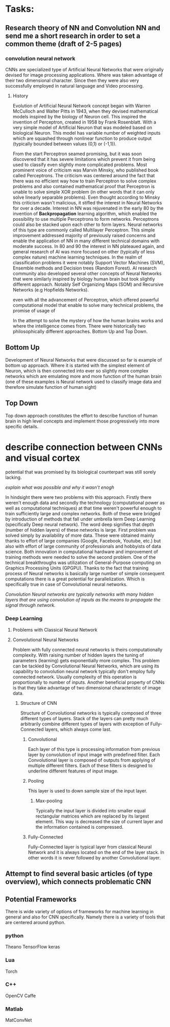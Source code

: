 * Tasks:
** Research theory of NN and Convolution NN and send me a short research in order to set a common theme (draft of 2-5 pages)
*** convolution neural network
    CNNs are specialized type of Artificial Neural Networks that were originally devised for image processing applications. Where was taken advantage of their two dimensional character. Since then they were also very successfully employed in natural language and Video processing.
**** History
Evolution of Artificial Neural Network concept began with Warren McCulloch and Walter Pitts in 1943, when they devised mathematical models inspired by the biology of Neuron cell. This inspired the invention of Perceptron, created in 1958 by Frank Rosenblatt. With a very simple model of Artificial Neuron that was modeled based on biological Neuron. This model has variable number of weighted inputs which are squashed through nonlinear function to produce output (typically bounded between values (0,1) or (-1,1)).

From the start Perceptron seamed promising, but it was soon discovered that it has severe limitations which prevent it from being used to classify even slightly more complicated problems. Most prominent voice of criticism was Marvin Minsky, who published book called Perceptrons. The criticism was centered around the fact that there was no efficient way how to train Perceptron to solve complex problems and also contained mathematical proof that Perceptron is unable to solve simple XOR problem (in other words that it can only solve linearly separable problems). Even thought according to Minsky this criticism wasn't malicious, it stifled the interest in Neural Networks for over a decade.
 Interest in NN was rejuvenated in the early 80 by the invention of *Backpropagation* learning algorithm, which enabled the possibility to use multiple Perceptrons to form networks. Perceptrons could also be stacked upon each other to form layers. Neural networks of this type are commonly called Multilayer Perceptron.
 This simple improvement addressed majority of previously raised concerns and enable the application of NN in many different technical domains with moderate success.
In 80 and 90 the interest in NN plateaued again, and general research of AI was more focused on other (typically of less complex nature) machine learning techniques. In the realm of classification problems it were notably Support Vector Machines (SVM), Ensemble methods and Decision trees (Random Forest). AI research community also developed several other concepts of Neural Networks that were similarly inspired by biology human brain but took slightly different approach. Notably Self Organizing Maps (SOM) and Recursive Networks (e.g Hopfields Networks).


even with all the advancement of Perceptron, which offered powerful computational model that enable to solve many technical problems, the promise of usage of

In the attempt to solve the mystery of how the human brains works and where the intelligence comes from. There were historically two philosophically different approaches. Bottom Up and Top Down.
** Bottom Up
   Development of Neural Networks that were discussed so far is example of bottom up approach. Where it is started with the simplest element of Neuron, which is then connected into ever so slightly more complex networks which are emulating more and more function of the human brain (one of these examples is Neural network used to classify image data and therefore simulate function of human sight)
** Top Down
   Top down approach constitutes the effort to describe function of human brain in high level concepts and implement those progressively into more specific details.

* describe connection between CNNs and visual cortex


potential that was promised by its biological counterpart was still sorely lacking.

[[explain what was possible and why it wasn't enogh]]


In hindsight there were two problems with this approach. Firstly there weren't enough data and secondly the technology (computational power as well as computational techniques) at that time weren't powerful enough to train sufficiently large and complex networks. Both of these were bridged by introduction of methods that fall under umbrella term Deep Learning (specifically Deep neural network). The word deep signifies that depth (number of hidden layers) of these networks is large. First problem was solved simply by availability of more data. These were obtained mainly thanks to effort of large companies (Google, Facebook, Youtube, etc.) but also with effort of large community of professionals and hobbyists of data science.
Both innovation in computational hardware and improvement of training methods were needed to solve the second problem. One of the technical breakthroughs was utilization of General-Purpose computing on Graphics Processing Units (GPGPU). Thanks to the fact that training process of Neural networks is basically large number of simple consequent computations there is a great potential for parallelization. Which is specifically true in case of Convolutional neural networks.

[[Convolution Neural networks are typically networks with many hidden layers that are using convolution of inputs as the means to propagate the signal through network.]]

*** Deep Learning
**** Problems with Classical Neural Network
**** Convolutional Neural Networks
 Problem with fully connected neural networks is theirs computationally complexity. With raising number of hidden layers the tuning of parameters (learning) gets exponentially more complex.
 This problem can be tackled by Convolutional Neural Networks, which are using its capability to
 convolution neural network typically don't employ fully connected network. Usually complexity of this operation is proportionally to number of inputs. Another beneficial property of CNNs is that they take advantage of two dimensional characteristic of image data.
***** Structure of CNN
      Structure of Convolutional networks is typically composed of three different types of layers. Stack of the layers can pretty much arbitrarily combine different types of layers with exception of Fully-Connected layers, which always come last.

****** Convolutional
       Each layer of this type is processing information from previous layer by convolution of input image with predefined filter. Each Convolutional layer is composed of outputs from applying of multiple different filters. Each of these filters is designed to underline different features of input image.

****** Pooling
       This layer is used to down sample size of the input layer.
******* Max-pooling
        Typically the input layer is divided into smaller equal rectangular matrices which are replaced by its largest element. This way is decreased the size of current layer and the information contained is compressed.
****** Fully-Connected
       Fully-Connected layer is typical layer from classical Neural Network and it is always located on the end of the layer stack. In other words it is never followed by another Convolutional layer.

** Attempt to find several basic articles (of type overview), which connects problematic CNN
** Potential Frameworks
   There is wide variety of options of frameworks for machine learning in general and also for CNN specifically.
Namely there is a variety of tools that are centered around python.

*** python
    Theano
    TensorFlow
    keras

*** Lua
    Torch

*** C++
    OpenCV
    Caffe

*** Matlab
    MatConvNet
